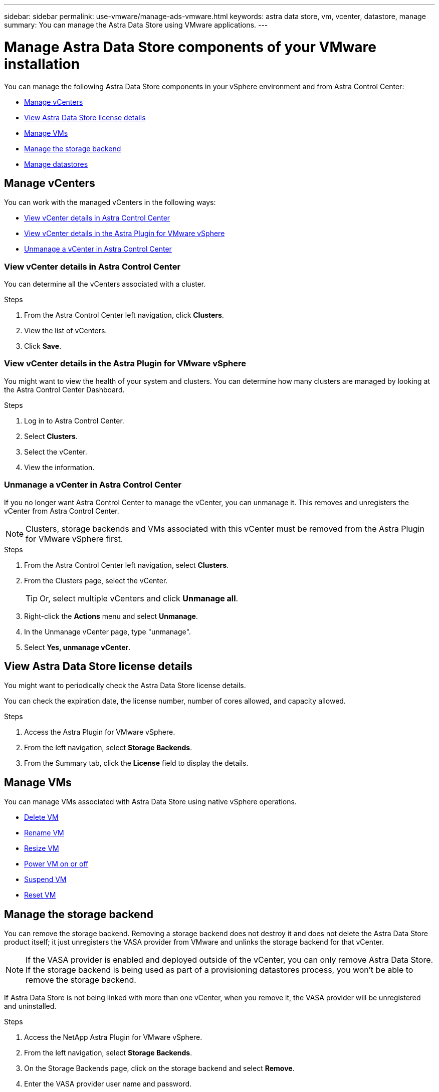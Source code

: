 ---
sidebar: sidebar
permalink: use-vmware/manage-ads-vmware.html
keywords: astra data store, vm, vcenter, datastore, manage
summary: You can manage the Astra Data Store using VMware applications.
---

= Manage Astra Data Store components of your VMware installation
:hardbreaks:
:icons: font
:imagesdir: ../media/get-started/


You can manage the following Astra Data Store components in your vSphere environment and from Astra Control Center:

* <<Manage vCenters>>
* <<View Astra Data Store license details>>
* <<Manage VMs>>
* <<Manage the storage backend>>
* <<Manage datastores>>


== Manage vCenters
You can work with the managed vCenters in the following ways:

* <<View vCenter details in Astra Control Center>>
* <<View vCenter details in the Astra Plugin for VMware vSphere>>
* <<Unmanage a vCenter in Astra Control Center>>

=== View vCenter details in Astra Control Center
You can determine all the vCenters associated with a cluster.

.Steps
. From the Astra Control Center left navigation, click *Clusters*.
. View the list of vCenters.
. Click *Save*.


=== View vCenter details in the Astra Plugin for VMware vSphere
You might want to view the health of your system and clusters. You can determine how many clusters are managed by looking at the Astra Control Center Dashboard.

//Editing a vCenter enables you to change the server, user name, password, and port.

//TIP: To edit a vCenter, you must have administrative privileges.

.Steps
. Log in to Astra Control Center.
. Select *Clusters*.
. Select the vCenter.
//. Right-click on the *Actions* menu and select *Edit*.
. View the information.
//. Select *Save*.

=== Unmanage a vCenter in Astra Control Center
If you no longer want Astra Control Center to manage the vCenter, you can unmanage it. This removes and unregisters the vCenter from Astra Control Center.

NOTE: Clusters, storage backends and VMs associated with this vCenter must be removed from the Astra Plugin for VMware vSphere first.


.Steps
. From the Astra Control Center left navigation, select *Clusters*.
. From the Clusters page, select the vCenter.
+
TIP: Or, select multiple vCenters and click *Unmanage all*.

. Right-click the *Actions* menu and select *Unmanage*.
. In the Unmanage vCenter page, type "unmanage".
. Select *Yes, unmanage vCenter*.


== View Astra Data Store license details
You might want to periodically check the Astra Data Store license details. 

You can check the expiration date, the license number, number of cores allowed, and capacity allowed. 

.Steps

. Access the Astra Plugin for VMware vSphere. 
. From the left navigation, select *Storage Backends*.  
. From the Summary tab, click the *License* field to display the details.


== Manage VMs

You can manage VMs associated with Astra Data Store using native vSphere operations.

* https://docs.vmware.com/en/VMware-vSphere/7.0/com.vmware.vsphere.hostclient.doc/GUID-358BF9C1-333E-4AB4-A1CB-62BEA1C94878.html?hWord=N4IghgNiBcICYFMIIC4IAQDcC2IC+QA[Delete VM^]
* https://docs.vmware.com/en/VMware-vSphere/7.0/com.vmware.vsphere.vm_admin.doc/GUID-76E73C62-A973-4839-BB67-AC1817908E6D.html[Rename VM^]
* https://docs.vmware.com/en/VMware-vSphere/7.0/com.vmware.vsphere.vm_admin.doc/GUID-E1D541D1-DF96-467A-89B7-E84F83B2563D.html?hWord=N4IghgNiBcIMYAswDsDmBTABAZwJYC8sA3AWxAF8g[Resize VM^]
* https://docs.vmware.com/en/VMware-vSphere/7.0/com.vmware.vsphere.hostclient.doc/GUID-450AF515-09D4-44B6-85B2-EE848B371E58.html?hWord=N4IghgNiBcIAoHsDuBTATgAgMoBcw5QGcMEAzDMDANQEs0cBXSDAWTAGMALGgOxQ14YcnflRZIwafgAkEhHBgDCEGih44QAXyA[Power VM on or off^]
* https://docs.vmware.com/en/VMware-vSphere/7.0/com.vmware.vsphere.vm_admin.doc/GUID-879FA851-2B24-49E6-B58F-F25D0E923D17.html?hWord=N4IghgNiBcIM4Fc4AcCmA7AJgAgGoFkQBfIA[Suspend VM^]
* https://docs.vmware.com/en/VMware-vSphere/7.0/com.vmware.vsphere.hostclient.doc/GUID-450AF515-09D4-44B6-85B2-EE848B371E58.html?hWord=N4IghgNiBcIAoHsDuBTATgAgMoBcw5QGcMEAzDMDANQEs0cBXSDAWTAGMALGgOxQ14YcnflRZIwafgAkEhHBgDCEGih44QAXyA[Reset VM^]

== Manage the storage backend

You can remove the storage backend. Removing a storage backend does not destroy it and does not delete the Astra Data Store product itself; it just unregisters the VASA provider from VMware and unlinks the storage backend for that vCenter.


NOTE: If the VASA provider is enabled and deployed outside of the vCenter, you can only remove Astra Data Store. If the storage backend is being used as part of a provisioning datastores process, you won't be able to remove the storage backend.

If Astra Data Store is not being linked with more than one vCenter, when you remove it, the VASA provider will be unregistered and uninstalled.  

.Steps

. Access the NetApp Astra Plugin for VMware vSphere. 
. From the left navigation, select *Storage Backends*. 
. On the Storage Backends page, click on the storage backend and select *Remove*.
. Enter the VASA provider user name and password. 
. Select *Remove*.

== Manage datastores

You can manage Astra Data Store in your vSphere environment using native vCenter operations to manage VMs and Astra Plugin extensions to manage datastores:

* link:../use-vmware/setup-ads-vmware.html[Create a datastore] 
* <<Mount a datastore>>
* <<Delete a datastore>>

=== Mount a datastore

Using the Astra Plugin for VMware vSphere, you can mount the datastore on one or more additional hosts.

.Steps

. Select the datastore for Astra Data Store from your data center inventory in vCenter.
. Right-click the datastore and select *Astra Plugin* > *Mount Datastore*.
. From the Mount datastore on hosts page, select the hosts on which you want to mount the datastore.
. Select *Mount*.

After you initiate the operation, you can follow progress in the Recent Tasks panel in the Astra Plugin for VMware vSphere.

=== Delete a datastore

Using the Astra Plugin for VMware vSphere, you can delete a datastore.

TIP: To delete the datastore, all VMs on the datastore must first be removed.

.Steps
. Select the datastore from your data center inventory in vCenter.

. Right-click the datastore and select *Astra Plugin* > *Delete Datastore*.

. In the Delete Datastore page, confirm the information or take additional suggested actions so that the datastore can be deleted.

. Select *Delete*.

== For more information

* https://docs.netapp.com/us-en/astra-control-center/[Astra Control Center documentation^]
* https://docs.netapp.com/us-en/astra-family/intro-family.html[Astra family introduction^]
